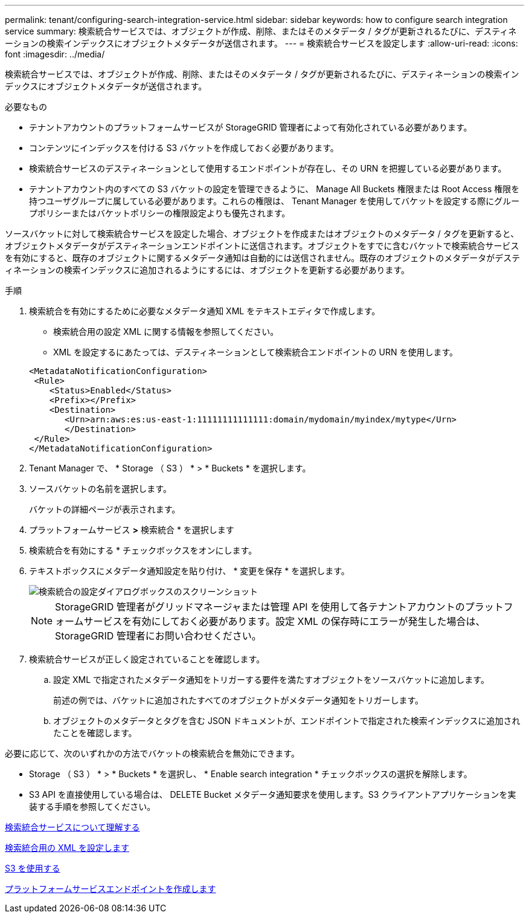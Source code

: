 ---
permalink: tenant/configuring-search-integration-service.html 
sidebar: sidebar 
keywords: how to configure search integration service 
summary: 検索統合サービスでは、オブジェクトが作成、削除、またはそのメタデータ / タグが更新されるたびに、デスティネーションの検索インデックスにオブジェクトメタデータが送信されます。 
---
= 検索統合サービスを設定します
:allow-uri-read: 
:icons: font
:imagesdir: ../media/


[role="lead"]
検索統合サービスでは、オブジェクトが作成、削除、またはそのメタデータ / タグが更新されるたびに、デスティネーションの検索インデックスにオブジェクトメタデータが送信されます。

.必要なもの
* テナントアカウントのプラットフォームサービスが StorageGRID 管理者によって有効化されている必要があります。
* コンテンツにインデックスを付ける S3 バケットを作成しておく必要があります。
* 検索統合サービスのデスティネーションとして使用するエンドポイントが存在し、その URN を把握している必要があります。
* テナントアカウント内のすべての S3 バケットの設定を管理できるように、 Manage All Buckets 権限または Root Access 権限を持つユーザグループに属している必要があります。これらの権限は、 Tenant Manager を使用してバケットを設定する際にグループポリシーまたはバケットポリシーの権限設定よりも優先されます。


ソースバケットに対して検索統合サービスを設定した場合、オブジェクトを作成またはオブジェクトのメタデータ / タグを更新すると、オブジェクトメタデータがデスティネーションエンドポイントに送信されます。オブジェクトをすでに含むバケットで検索統合サービスを有効にすると、既存のオブジェクトに関するメタデータ通知は自動的には送信されません。既存のオブジェクトのメタデータがデスティネーションの検索インデックスに追加されるようにするには、オブジェクトを更新する必要があります。

.手順
. 検索統合を有効にするために必要なメタデータ通知 XML をテキストエディタで作成します。
+
** 検索統合用の設定 XML に関する情報を参照してください。
** XML を設定するにあたっては、デスティネーションとして検索統合エンドポイントの URN を使用します。


+
[listing]
----
<MetadataNotificationConfiguration>
 <Rule>
    <Status>Enabled</Status>
    <Prefix></Prefix>
    <Destination>
       <Urn>arn:aws:es:us-east-1:11111111111111:domain/mydomain/myindex/mytype</Urn>
       </Destination>
 </Rule>
</MetadataNotificationConfiguration>
----
. Tenant Manager で、 * Storage （ S3 ） * > * Buckets * を選択します。
. ソースバケットの名前を選択します。
+
バケットの詳細ページが表示されます。

. プラットフォームサービス *>* 検索統合 * を選択します
. 検索統合を有効にする * チェックボックスをオンにします。
. テキストボックスにメタデータ通知設定を貼り付け、 * 変更を保存 * を選択します。
+
image::../media/tenant_bucket_search_integration_configuration.png[検索統合の設定ダイアログボックスのスクリーンショット]

+

NOTE: StorageGRID 管理者がグリッドマネージャまたは管理 API を使用して各テナントアカウントのプラットフォームサービスを有効にしておく必要があります。設定 XML の保存時にエラーが発生した場合は、 StorageGRID 管理者にお問い合わせください。

. 検索統合サービスが正しく設定されていることを確認します。
+
.. 設定 XML で指定されたメタデータ通知をトリガーする要件を満たすオブジェクトをソースバケットに追加します。
+
前述の例では、バケットに追加されたすべてのオブジェクトがメタデータ通知をトリガーします。

.. オブジェクトのメタデータとタグを含む JSON ドキュメントが、エンドポイントで指定された検索インデックスに追加されたことを確認します。




必要に応じて、次のいずれかの方法でバケットの検索統合を無効にできます。

* Storage （ S3 ） * > * Buckets * を選択し、 * Enable search integration * チェックボックスの選択を解除します。
* S3 API を直接使用している場合は、 DELETE Bucket メタデータ通知要求を使用します。S3 クライアントアプリケーションを実装する手順を参照してください。


xref:understanding-search-integration-service.adoc[検索統合サービスについて理解する]

xref:configuration-xml-for-search-configuration.adoc[検索統合用の XML を設定します]

xref:../s3/index.adoc[S3 を使用する]

xref:creating-platform-services-endpoint.adoc[プラットフォームサービスエンドポイントを作成します]
